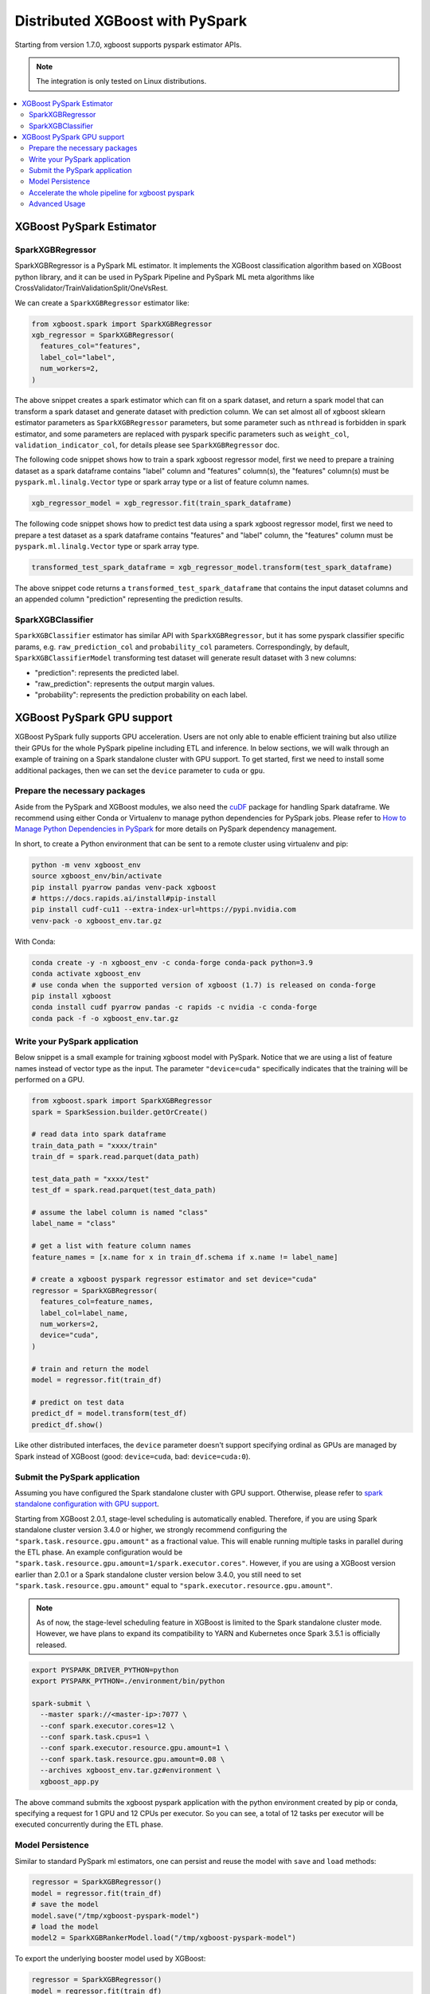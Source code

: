 ################################
Distributed XGBoost with PySpark
################################

Starting from version 1.7.0, xgboost supports pyspark estimator APIs.

.. note::

  The integration is only tested on Linux distributions.

.. contents::
  :backlinks: none
  :local:

*************************
XGBoost PySpark Estimator
*************************

SparkXGBRegressor
=================

SparkXGBRegressor is a PySpark ML estimator. It implements the XGBoost classification
algorithm based on XGBoost python library, and it can be used in PySpark Pipeline
and PySpark ML meta algorithms like CrossValidator/TrainValidationSplit/OneVsRest.

We can create a ``SparkXGBRegressor`` estimator like:

.. code-block:: python

  from xgboost.spark import SparkXGBRegressor
  xgb_regressor = SparkXGBRegressor(
    features_col="features",
    label_col="label",
    num_workers=2,
  )


The above snippet creates a spark estimator which can fit on a spark dataset, and return a
spark model that can transform a spark dataset and generate dataset with prediction
column. We can set almost all of xgboost sklearn estimator parameters as
``SparkXGBRegressor`` parameters, but some parameter such as ``nthread`` is forbidden in
spark estimator, and some parameters are replaced with pyspark specific parameters such as
``weight_col``, ``validation_indicator_col``, for details please see ``SparkXGBRegressor``
doc.

The following code snippet shows how to train a spark xgboost regressor model,
first we need to prepare a training dataset as a spark dataframe contains
"label" column and "features" column(s), the "features" column(s) must be ``pyspark.ml.linalg.Vector``
type or spark array type or a list of feature column names.


.. code-block:: python

  xgb_regressor_model = xgb_regressor.fit(train_spark_dataframe)


The following code snippet shows how to predict test data using a spark xgboost regressor model,
first we need to prepare a test dataset as a spark dataframe contains
"features" and "label" column, the "features" column must be ``pyspark.ml.linalg.Vector``
type or spark array type.

.. code-block:: python

  transformed_test_spark_dataframe = xgb_regressor_model.transform(test_spark_dataframe)


The above snippet code returns a ``transformed_test_spark_dataframe`` that contains the input
dataset columns and an appended column "prediction" representing the prediction results.

SparkXGBClassifier
==================

``SparkXGBClassifier`` estimator has similar API with ``SparkXGBRegressor``, but it has some
pyspark classifier specific params, e.g. ``raw_prediction_col`` and ``probability_col`` parameters.
Correspondingly, by default, ``SparkXGBClassifierModel`` transforming test dataset will
generate result dataset with 3 new columns:

- "prediction": represents the predicted label.
- "raw_prediction": represents the output margin values.
- "probability": represents the prediction probability on each label.


***************************
XGBoost PySpark GPU support
***************************

XGBoost PySpark fully supports GPU acceleration. Users are not only able to enable
efficient training but also utilize their GPUs for the whole PySpark pipeline including
ETL and inference. In below sections, we will walk through an example of training on a
Spark standalone cluster with GPU support. To get started, first we need to install some
additional packages, then we can set the ``device`` parameter to ``cuda`` or ``gpu``.

Prepare the necessary packages
==============================

Aside from the PySpark and XGBoost modules, we also need the `cuDF
<https://docs.rapids.ai/api/cudf/stable/>`_ package for handling Spark dataframe. We
recommend using either Conda or Virtualenv to manage python dependencies for PySpark
jobs. Please refer to `How to Manage Python Dependencies in PySpark
<https://www.databricks.com/blog/2020/12/22/how-to-manage-python-dependencies-in-pyspark.html>`_
for more details on PySpark dependency management.

In short, to create a Python environment that can be sent to a remote cluster using
virtualenv and pip:

.. code-block:: bash

  python -m venv xgboost_env
  source xgboost_env/bin/activate
  pip install pyarrow pandas venv-pack xgboost
  # https://docs.rapids.ai/install#pip-install
  pip install cudf-cu11 --extra-index-url=https://pypi.nvidia.com
  venv-pack -o xgboost_env.tar.gz

With Conda:

.. code-block:: bash

  conda create -y -n xgboost_env -c conda-forge conda-pack python=3.9
  conda activate xgboost_env
  # use conda when the supported version of xgboost (1.7) is released on conda-forge
  pip install xgboost
  conda install cudf pyarrow pandas -c rapids -c nvidia -c conda-forge
  conda pack -f -o xgboost_env.tar.gz


Write your PySpark application
==============================

Below snippet is a small example for training xgboost model with PySpark. Notice that we are
using a list of feature names instead of vector type as the input. The parameter ``"device=cuda"``
specifically indicates that the training will be performed on a GPU.

.. code-block:: python

  from xgboost.spark import SparkXGBRegressor
  spark = SparkSession.builder.getOrCreate()

  # read data into spark dataframe
  train_data_path = "xxxx/train"
  train_df = spark.read.parquet(data_path)

  test_data_path = "xxxx/test"
  test_df = spark.read.parquet(test_data_path)

  # assume the label column is named "class"
  label_name = "class"

  # get a list with feature column names
  feature_names = [x.name for x in train_df.schema if x.name != label_name]

  # create a xgboost pyspark regressor estimator and set device="cuda"
  regressor = SparkXGBRegressor(
    features_col=feature_names,
    label_col=label_name,
    num_workers=2,
    device="cuda",
  )

  # train and return the model
  model = regressor.fit(train_df)

  # predict on test data
  predict_df = model.transform(test_df)
  predict_df.show()

Like other distributed interfaces, the ``device`` parameter doesn't support specifying ordinal as GPUs are managed by Spark instead of XGBoost (good: ``device=cuda``, bad: ``device=cuda:0``).

.. _stage-level-scheduling:

Submit the PySpark application
==============================

Assuming you have configured the Spark standalone cluster with GPU support. Otherwise, please
refer to `spark standalone configuration with GPU support <https://nvidia.github.io/spark-rapids/docs/get-started/getting-started-on-prem.html#spark-standalone-cluster>`_.

Starting from XGBoost 2.0.1, stage-level scheduling is automatically enabled. Therefore,
if you are using Spark standalone cluster version 3.4.0 or higher, we strongly recommend
configuring the ``"spark.task.resource.gpu.amount"`` as a fractional value. This will
enable running multiple tasks in parallel during the ETL phase. An example configuration
would be ``"spark.task.resource.gpu.amount=1/spark.executor.cores"``. However, if you are
using a XGBoost version earlier than 2.0.1 or a Spark standalone cluster version below 3.4.0,
you still need to set ``"spark.task.resource.gpu.amount"`` equal to ``"spark.executor.resource.gpu.amount"``.

.. note::

  As of now, the stage-level scheduling feature in XGBoost is limited to the Spark standalone cluster mode.
  However, we have plans to expand its compatibility to YARN and Kubernetes once Spark 3.5.1 is officially released.

.. code-block:: bash

  export PYSPARK_DRIVER_PYTHON=python
  export PYSPARK_PYTHON=./environment/bin/python

  spark-submit \
    --master spark://<master-ip>:7077 \
    --conf spark.executor.cores=12 \
    --conf spark.task.cpus=1 \
    --conf spark.executor.resource.gpu.amount=1 \
    --conf spark.task.resource.gpu.amount=0.08 \
    --archives xgboost_env.tar.gz#environment \
    xgboost_app.py

The above command submits the xgboost pyspark application with the python environment created by pip or conda,
specifying a request for 1 GPU and 12 CPUs per executor. So you can see, a total of 12 tasks per executor will be
executed concurrently during the ETL phase.

Model Persistence
=================

Similar to standard PySpark ml estimators, one can persist and reuse the model with ``save``
and ``load`` methods:

.. code-block:: python

  regressor = SparkXGBRegressor()
  model = regressor.fit(train_df)
  # save the model
  model.save("/tmp/xgboost-pyspark-model")
  # load the model
  model2 = SparkXGBRankerModel.load("/tmp/xgboost-pyspark-model")

To export the underlying booster model used by XGBoost:

.. code-block:: python

  regressor = SparkXGBRegressor()
  model = regressor.fit(train_df)
  # the same booster object returned by xgboost.train
  booster: xgb.Booster = model.get_booster()
  booster.predict(...)
  booster.save_model("model.json") # or model.ubj, depending on your choice of format.

This booster is not only shared by other Python interfaces but also used by all the
XGBoost bindings including the C, Java, and the R package. Lastly, one can extract the
booster file directly from a saved spark estimator without going through the getter:

.. code-block:: python

  import xgboost as xgb
  bst = xgb.Booster()
  # Loading the model saved in previous snippet
  bst.load_model("/tmp/xgboost-pyspark-model/model/part-00000")


Accelerate the whole pipeline for xgboost pyspark
=================================================

With `RAPIDS Accelerator for Apache Spark <https://nvidia.github.io/spark-rapids/>`_, you
can leverage GPUs to accelerate the whole pipeline (ETL, Train, Transform) for xgboost
pyspark without the need for any code modifications. Likewise, you have the option to configure
the ``"spark.task.resource.gpu.amount"`` setting as a fractional value, enabling a higher
number of tasks to be executed in parallel during the ETL phase. please refer to
:ref:`stage-level-scheduling` for more details.


An example submit command is shown below with additional spark configurations and dependencies:

.. code-block:: bash

  export PYSPARK_DRIVER_PYTHON=python
  export PYSPARK_PYTHON=./environment/bin/python

  spark-submit \
    --master spark://<master-ip>:7077 \
    --conf spark.executor.cores=12 \
    --conf spark.task.cpus=1 \
    --conf spark.executor.resource.gpu.amount=1 \
    --conf spark.task.resource.gpu.amount=0.08 \
    --packages com.nvidia:rapids-4-spark_2.12:24.04.1 \
    --conf spark.plugins=com.nvidia.spark.SQLPlugin \
    --conf spark.sql.execution.arrow.maxRecordsPerBatch=1000000 \
    --archives xgboost_env.tar.gz#environment \
    xgboost_app.py

When rapids plugin is enabled, both of the JVM rapids plugin and the cuDF Python package
are required. More configuration options can be found in the RAPIDS link above along with
details on the plugin.

Advanced Usage
==============

XGBoost needs to repartition the input dataset to the num_workers to ensure there will be
num_workers training tasks running at the same time. However, repartition is a costly operation.

If there is a scenario where reading the data from source and directly fitting it to XGBoost
without introducing the shuffle stage, users can avoid the need for repartitioning by setting
the Spark configuration parameters ``spark.sql.files.maxPartitionNum`` and
``spark.sql.files.minPartitionNum`` to num_workers. This tells Spark to automatically partition
the dataset into the desired number of partitions.

However, if the input dataset is skewed (i.e. the data is not evenly distributed), setting
the partition number to num_workers may not be efficient. In this case, users can set
the ``force_repartition=true`` option to explicitly force XGBoost to repartition the dataset,
even if the partition number is already equal to num_workers. This ensures the data is evenly
distributed across the workers.
